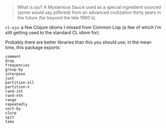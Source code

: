 [[./words.jpg]]

#+BEGIN_QUOTE
   What is /oju/? A Mysterious Sauce used as a special ingredient sourced
   (some would say pilfered) from an advanced civilization thirty years
   in the future (far beyond the late 1980's).
#+END_QUOTE

=cl-oju=: a few Clojure idioms I missed from Common Lisp (a few of which I'm
still getting used to the standard CL idiom for).

Probably there are better libraries than this you should use; in the
mean time, this package exports:

#+BEGIN_SRC
             comment
             drop
             frequencies
             group-by
             interpose
             juxt
             partition-all
             partition-n
             rand-int
             rand-nth
             range
             repeatedly
             sort-by
             slurp
             spit
             take
#+END_SRC



